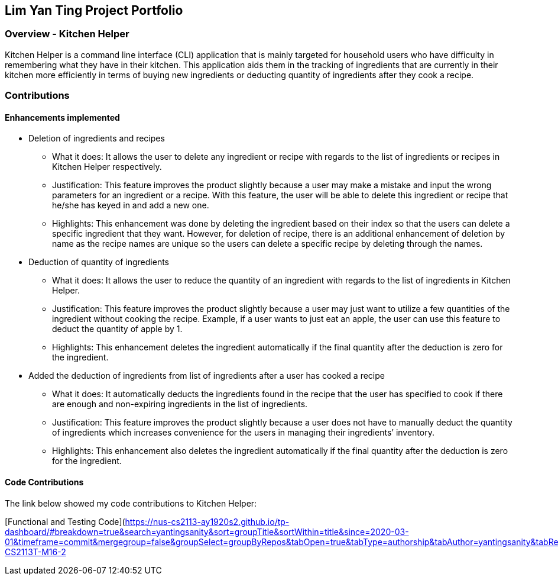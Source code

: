 == Lim Yan Ting Project Portfolio

=== Overview - Kitchen Helper

Kitchen Helper is a command line interface (CLI) application that is
mainly targeted for household users who have difficulty in remembering
what they have in their kitchen. This application aids them in the
tracking of ingredients that are currently in their kitchen more
efficiently in terms of buying new ingredients or deducting quantity of
ingredients after they cook a recipe.

=== Contributions

==== Enhancements implemented

* Deletion of ingredients and recipes
** What it does: It allows the user to delete any ingredient or recipe
with regards to the list of ingredients or recipes in Kitchen Helper
respectively.
** Justification: This feature improves the product slightly because a
user may make a mistake and input the wrong parameters for an ingredient
or a recipe. With this feature, the user will be able to delete this
ingredient or recipe that he/she has keyed in and add a new one.
** Highlights: This enhancement was done by deleting the ingredient
based on their index so that the users can delete a specific ingredient
that they want. However, for deletion of recipe, there is an additional
enhancement of deletion by name as the recipe names are unique so the
users can delete a specific recipe by deleting through the names.
* Deduction of quantity of ingredients
** What it does: It allows the user to reduce the quantity of an
ingredient with regards to the list of ingredients in Kitchen Helper.
** Justification: This feature improves the product slightly because a
user may just want to utilize a few quantities of the ingredient without
cooking the recipe. Example, if a user wants to just eat an apple, the
user can use this feature to deduct the quantity of apple by 1.
** Highlights: This enhancement deletes the ingredient automatically if
the final quantity after the deduction is zero for the ingredient.
* Added the deduction of ingredients from list of ingredients after a
user has cooked a recipe
** What it does: It automatically deducts the ingredients found in the
recipe that the user has specified to cook if there are enough and
non-expiring ingredients in the list of ingredients.
** Justification: This feature improves the product slightly because a
user does not have to manually deduct the quantity of ingredients which
increases convenience for the users in managing their ingredients’
inventory.
** Highlights: This enhancement also deletes the ingredient
automatically if the final quantity after the deduction is zero for the
ingredient.

==== Code Contributions

The link below showed my code contributions to Kitchen Helper:

[Functional and Testing
Code](https://nus-cs2113-ay1920s2.github.io/tp-dashboard/#breakdown=true&search=yantingsanity&sort=groupTitle&sortWithin=title&since=2020-03-01&timeframe=commit&mergegroup=false&groupSelect=groupByRepos&tabOpen=true&tabType=authorship&tabAuthor=yantingsanity&tabRepo=AY1920S2-CS2113T-M16-2
